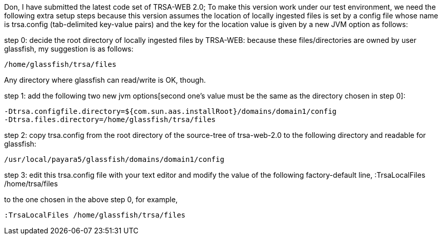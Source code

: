 Don,
I have submitted the latest code set of TRSA-WEB 2.0; To make this version work under our test environment, we need the following extra setup steps because this version assumes the location of locally ingested files is set by a config file whose name is trsa.config (tab-delimited key-value pairs) and the key for the location value is given by a new JVM option as follows: 

step 0: decide the root directory of locally ingested files by TRSA-WEB: because these files/directories are owned by user glassfish, my suggestion is as follows:

    /home/glassfish/trsa/files

Any directory where glassfish can read/write is OK, though.

step 1: add the following two new jvm options[second one's value must be the same as the directory chosen in step 0]: 

    -Dtrsa.configfile.directory=${com.sun.aas.installRoot}/domains/domain1/config
    -Dtrsa.files.directory=/home/glassfish/trsa/files 

step 2: copy trsa.config from the root directory of the source-tree of trsa-web-2.0 to the following directory and readable for glassfish:

    /usr/local/payara5/glassfish/domains/domain1/config

step 3: edit this trsa.config file with your text editor and modify the value of the following factory-default line, 
    :TrsaLocalFiles	/home/trsa/files

to the one chosen in the above step 0, for example, 

    :TrsaLocalFiles	/home/glassfish/trsa/files


